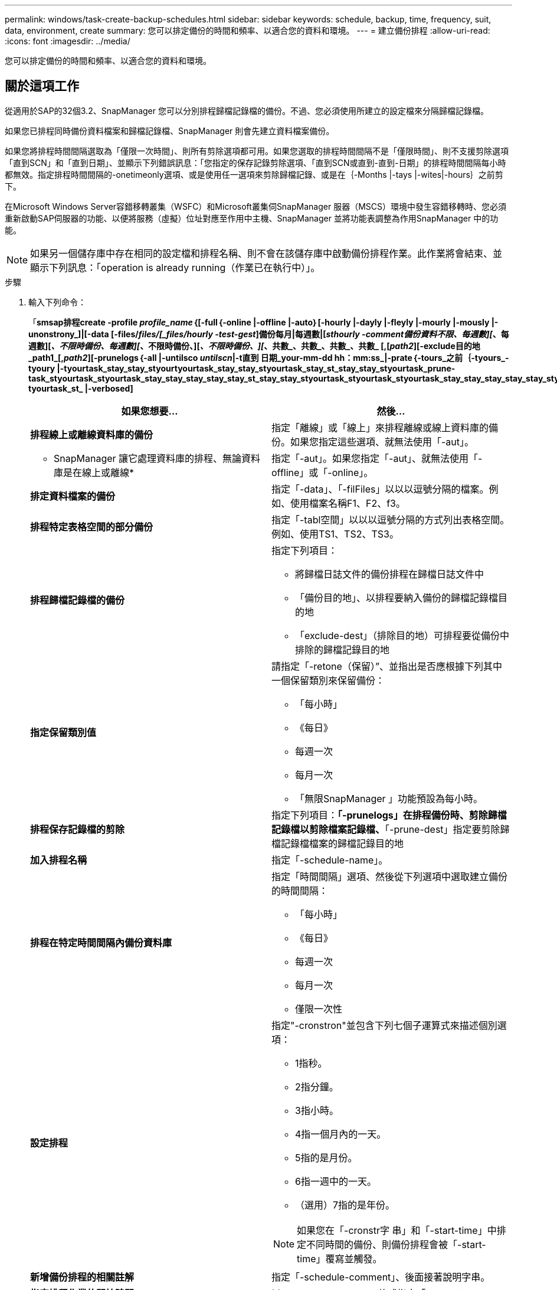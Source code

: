 ---
permalink: windows/task-create-backup-schedules.html 
sidebar: sidebar 
keywords: schedule, backup, time, frequency, suit, data, environment, create 
summary: 您可以排定備份的時間和頻率、以適合您的資料和環境。 
---
= 建立備份排程
:allow-uri-read: 
:icons: font
:imagesdir: ../media/


[role="lead"]
您可以排定備份的時間和頻率、以適合您的資料和環境。



== 關於這項工作

從適用於SAP的32個3.2、SnapManager 您可以分別排程歸檔記錄檔的備份。不過、您必須使用所建立的設定檔來分隔歸檔記錄檔。

如果您已排程同時備份資料檔案和歸檔記錄檔、SnapManager 則會先建立資料檔案備份。

如果您將排程時間間隔選取為「僅限一次時間」、則所有剪除選項都可用。如果您選取的排程時間間隔不是「僅限時間」、則不支援剪除選項「直到SCN」和「直到日期」、並顯示下列錯誤訊息：「您指定的保存記錄剪除選項、「直到SCN或直到-直到-日期」的排程時間間隔每小時都無效。指定排程時間間隔的-onetimeonly選項、或是使用任一選項來剪除歸檔記錄、或是在｛-Months |-tays |-wites|-hours｝之前剪下。

在Microsoft Windows Server容錯移轉叢集（WSFC）和Microsoft叢集伺SnapManager 服器（MSCS）環境中發生容錯移轉時、您必須重新啟動SAP伺服器的功能、以便將服務（虛擬）位址對應至作用中主機、SnapManager 並將功能表調整為作用SnapManager 中的功能。


NOTE: 如果另一個儲存庫中存在相同的設定檔和排程名稱、則不會在該儲存庫中啟動備份排程作業。此作業將會結束、並顯示下列訊息：「operation is already running（作業已在執行中）」。

.步驟
. 輸入下列命令：
+
「*smsap排程create -profile _profile_name_｛[-full｛-online |-offline |-auto｝[-hourly |-dayly |-fleyly |-mourly |-mously |-unonstrony_]|[-data [-files/_files/[_files/hourly -test-gest_]備份每月|每週數|[_sthourly -comment備份資料不限、每週數][_、每週數][_、不限時備份、每週數][_、不限時備份、][_、不限時備份、][_、共數_、共數_、共數_、共數_ [,[_path2_][-exclude目的地_path1_[,_path2_][-prunelogs｛-all |-untilsco _untilscn_|-t直到 日期_your-mm-dd hh：mm:ss_|-prate｛-tours_之前｛-tyours_-tyoury |-tyourtask_stay_stay_styourtyourtask_stay_stay_styourtask_stay_st_stay_stay_styourtask_prune-task_styourtask_styourtask_stay_stay_stay_stay_stay_st_stay_stay_styourtask_styourtask_styourtask_stay_stay_stay_stay_stay_styourtask_stay_stayun-tyourtask_st_ |-verbosed]*

+
|===
| 如果您想要... | 然後... 


 a| 
*排程線上或離線資料庫的備份*
 a| 
指定「離線」或「線上」來排程離線或線上資料庫的備份。如果您指定這些選項、就無法使用「-aut」。



 a| 
* SnapManager 讓它處理資料庫的排程、無論資料庫是在線上或離線*
 a| 
指定「-aut」。如果您指定「-aut」、就無法使用「-offline」或「-online」。



 a| 
*排定資料檔案的備份*
 a| 
指定「-data」、「-filFiles」以以以逗號分隔的檔案。例如、使用檔案名稱F1、F2、f3。



 a| 
*排程特定表格空間的部分備份*
 a| 
指定「-tabl空間」以以以逗號分隔的方式列出表格空間。例如、使用TS1、TS2、TS3。



 a| 
*排程歸檔記錄檔的備份*
 a| 
指定下列項目：

** 將歸檔日誌文件的備份排程在歸檔日誌文件中
** 「備份目的地」、以排程要納入備份的歸檔記錄檔目的地
** 「exclude-dest」（排除目的地）可排程要從備份中排除的歸檔記錄目的地




 a| 
*指定保留類別值*
 a| 
請指定「-retone（保留）”、並指出是否應根據下列其中一個保留類別來保留備份：

** 「每小時」
** 《每日》
** 每週一次
** 每月一次
** 「無限SnapManager 」功能預設為每小時。




 a| 
*排程保存記錄檔的剪除*
 a| 
指定下列項目：*「-prunelogs」在排程備份時、剪除歸檔記錄檔以剪除檔案記錄檔、*「-prune-dest」指定要剪除歸檔記錄檔檔案的歸檔記錄目的地



 a| 
*加入排程名稱*
 a| 
指定「-schedule-name」。



 a| 
*排程在特定時間間隔內備份資料庫*
 a| 
指定「時間間隔」選項、然後從下列選項中選取建立備份的時間間隔：

** 「每小時」
** 《每日》
** 每週一次
** 每月一次
** 僅限一次性




 a| 
*設定排程*
 a| 
指定"-cronstron"並包含下列七個子運算式來描述個別選項：

** 1指秒。
** 2指分鐘。
** 3指小時。
** 4指一個月內的一天。
** 5指的是月份。
** 6指一週中的一天。
** （選用）7指的是年份。


[NOTE]
====
如果您在「-cronstr字 串」和「-start-time」中排定不同時間的備份、則備份排程會被「-start-time」覆寫並觸發。

====


 a| 
*新增備份排程的相關註解*
 a| 
指定「-schedule-comment」、後面接著說明字串。



 a| 
*指定排程作業的開始時間*
 a| 
以yyyy-mm-dd hh：mm格式指定「-start-time」。



 a| 
*排程備份時、變更排程備份作業的使用者*
 a| 
指定"-runasuser-"。此作業以建立排程的使用者（root使用者或Oracle使用者）身分執行。不過、如果您同時擁有資料庫設定檔和主機的有效認證資料、則可以使用自己的使用者ID。



 a| 
*使用工作前及工作後規格XML檔案*、啟用備份排程作業的工作前或工作後活動
 a| 
指定「taskspec」選項、並提供工作規格XML檔案的絕對路徑、以便在備份排程作業之前或之後執行預先處理或後處理活動。

|===

